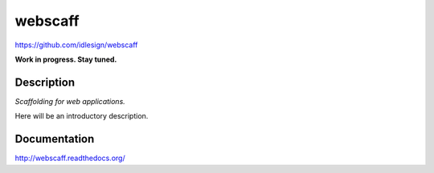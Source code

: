 webscaff
========
https://github.com/idlesign/webscaff

|release| |lic|

.. |release| image:: https://img.shields.io/pypi/v/webscaff.svg
    :target: https://pypi.python.org/pypi/webscaff

.. |lic| image:: https://img.shields.io/pypi/l/webscaff.svg
    :target: https://pypi.python.org/pypi/webscaff

.. |ci| image:: https://img.shields.io/travis/idlesign/makeapp/master.svg
    :target: https://travis-ci.org/idlesign/webscaff

.. |coverage| image:: https://img.shields.io/coveralls/idlesign/makeapp/master.svg
    :target: https://coveralls.io/r/idlesign/webscaff


**Work in progress. Stay tuned.**


Description
-----------

*Scaffolding for web applications.*

Here will be an introductory description.



Documentation
-------------

http://webscaff.readthedocs.org/
